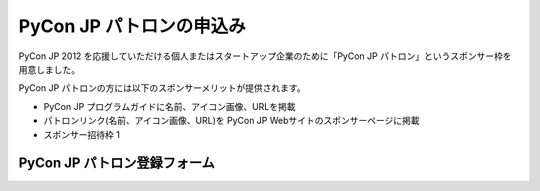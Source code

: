 ===========================
 PyCon JP パトロンの申込み
===========================

PyCon JP 2012 を応援していただける個人またはスタートアップ企業のために「PyCon JP  パトロン」というスポンサー枠を用意しました。

PyCon JP パトロンの方には以下のスポンサーメリットが提供されます。

- PyCon JP プログラムガイドに名前、アイコン画像、URLを掲載
- パトロンリンク(名前、アイコン画像、URL)を PyCon JP Webサイトのスポンサーページに掲載
- スポンサー招待枠 1

PyCon JP パトロン登録フォーム
=============================

.. raw:: html

   <iframe src="https://docs.google.com/spreadsheet/embeddedform?formkey=dHdPRklWYVVTMXNMRzF5MVQ1MS1aSkE6MQ" width="760" height="787" frameborder="0" marginheight="0" marginwidth="0">読み込み中...</iframe>

